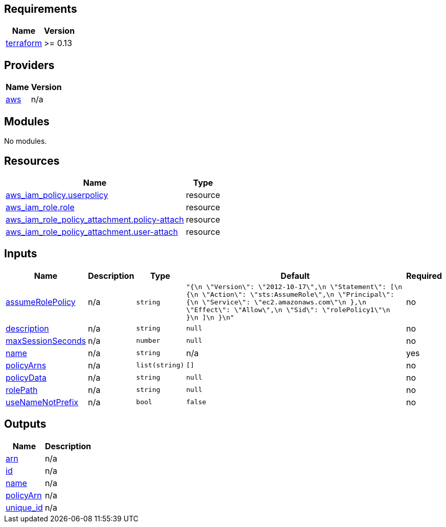 == Requirements

[cols="a,a",options="header,autowidth"]
|===
|Name |Version
|[[requirement_terraform]] <<requirement_terraform,terraform>> |>= 0.13
|===

== Providers

[cols="a,a",options="header,autowidth"]
|===
|Name |Version
|[[provider_aws]] <<provider_aws,aws>> |n/a
|===

== Modules

No modules.

== Resources

[cols="a,a",options="header,autowidth"]
|===
|Name |Type
|https://registry.terraform.io/providers/hashicorp/aws/latest/docs/resources/iam_policy[aws_iam_policy.userpolicy] |resource
|https://registry.terraform.io/providers/hashicorp/aws/latest/docs/resources/iam_role[aws_iam_role.role] |resource
|https://registry.terraform.io/providers/hashicorp/aws/latest/docs/resources/iam_role_policy_attachment[aws_iam_role_policy_attachment.policy-attach] |resource
|https://registry.terraform.io/providers/hashicorp/aws/latest/docs/resources/iam_role_policy_attachment[aws_iam_role_policy_attachment.user-attach] |resource
|===

== Inputs

[cols="a,a,a,a,a",options="header,autowidth"]
|===
|Name |Description |Type |Default |Required
|[[input_assumeRolePolicy]] <<input_assumeRolePolicy,assumeRolePolicy>>
|n/a
|`string`
|`"{\n      \"Version\": \"2012-10-17\",\n      \"Statement\": [\n        {\n          \"Action\": \"sts:AssumeRole\",\n          \"Principal\": {\n            \"Service\": \"ec2.amazonaws.com\"\n          },\n          \"Effect\": \"Allow\",\n          \"Sid\": \"rolePolicy1\"\n        }\n      ]\n    }\n"`
|no

|[[input_description]] <<input_description,description>>
|n/a
|`string`
|`null`
|no

|[[input_maxSessionSeconds]] <<input_maxSessionSeconds,maxSessionSeconds>>
|n/a
|`number`
|`null`
|no

|[[input_name]] <<input_name,name>>
|n/a
|`string`
|n/a
|yes

|[[input_policyArns]] <<input_policyArns,policyArns>>
|n/a
|`list(string)`
|`[]`
|no

|[[input_policyData]] <<input_policyData,policyData>>
|n/a
|`string`
|`null`
|no

|[[input_rolePath]] <<input_rolePath,rolePath>>
|n/a
|`string`
|`null`
|no

|[[input_useNameNotPrefix]] <<input_useNameNotPrefix,useNameNotPrefix>>
|n/a
|`bool`
|`false`
|no

|===

== Outputs

[cols="a,a",options="header,autowidth"]
|===
|Name |Description
|[[output_arn]] <<output_arn,arn>> |n/a
|[[output_id]] <<output_id,id>> |n/a
|[[output_name]] <<output_name,name>> |n/a
|[[output_policyArn]] <<output_policyArn,policyArn>> |n/a
|[[output_unique_id]] <<output_unique_id,unique_id>> |n/a
|===
